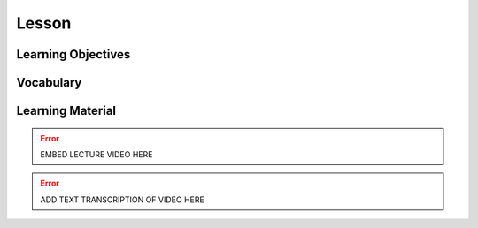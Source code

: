 Lesson
======

Learning Objectives
-------------------

Vocabulary
----------

Learning Material
-----------------

.. error::

    EMBED LECTURE VIDEO HERE

.. error::

    ADD TEXT TRANSCRIPTION OF VIDEO HERE
